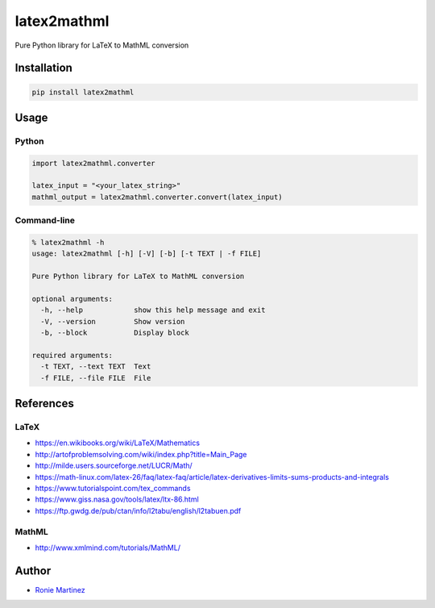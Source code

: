 

.. raw:: html

   <table>
       <tr>
           <td>License</td>
           <td><img src='https://img.shields.io/pypi/l/latex2mathml.svg?style=for-the-badge' alt="License"></td>
           <td>Version</td>
           <td><img src='https://img.shields.io/pypi/v/latex2mathml.svg?logo=pypi&style=for-the-badge' alt="Version"></td>
       </tr>
       <tr>
           <td>Github Actions</td>
           <td><img src='https://img.shields.io/github/workflow/status/roniemartinez/latex2mathml/Python?label=actions&logo=github%20actions&style=for-the-badge' alt="Github Actions"></td>
           <td>Coverage</td>
           <td><img src='https://img.shields.io/codecov/c/github/roniemartinez/latex2mathml/branch?label=codecov&logo=codecov&style=for-the-badge' alt="CodeCov"></td>
       </tr>
       <tr>
           <td>Supported versions</td>
           <td><img src='https://img.shields.io/pypi/pyversions/latex2mathml.svg?logo=python&style=for-the-badge' alt="Python Versions"></td>
           <td>Wheel</td>
           <td><img src='https://img.shields.io/pypi/wheel/latex2mathml.svg?style=for-the-badge' alt="Wheel"></td>
       </tr>
       <tr>
           <td>Status</td>
           <td><img src='https://img.shields.io/pypi/status/latex2mathml.svg?style=for-the-badge' alt="Status"></td>
           <td>Downloads</td>
           <td><img src='https://img.shields.io/pypi/dm/latex2mathml.svg?style=for-the-badge' alt="Downloads"></td>
       </tr>
   </table>


latex2mathml
============

Pure Python library for LaTeX to MathML conversion

Installation
------------

.. code-block:: bash

   pip install latex2mathml

Usage
-----

Python
^^^^^^

.. code-block:: python

   import latex2mathml.converter

   latex_input = "<your_latex_string>"
   mathml_output = latex2mathml.converter.convert(latex_input)

Command-line
^^^^^^^^^^^^

.. code-block:: shell

   % latex2mathml -h
   usage: latex2mathml [-h] [-V] [-b] [-t TEXT | -f FILE]

   Pure Python library for LaTeX to MathML conversion

   optional arguments:
     -h, --help            show this help message and exit
     -V, --version         Show version
     -b, --block           Display block

   required arguments:
     -t TEXT, --text TEXT  Text
     -f FILE, --file FILE  File

References
----------

LaTeX
^^^^^


* https://en.wikibooks.org/wiki/LaTeX/Mathematics
* http://artofproblemsolving.com/wiki/index.php?title=Main_Page
* http://milde.users.sourceforge.net/LUCR/Math/
* https://math-linux.com/latex-26/faq/latex-faq/article/latex-derivatives-limits-sums-products-and-integrals
* https://www.tutorialspoint.com/tex_commands
* https://www.giss.nasa.gov/tools/latex/ltx-86.html
* https://ftp.gwdg.de/pub/ctan/info/l2tabu/english/l2tabuen.pdf

MathML
^^^^^^


* http://www.xmlmind.com/tutorials/MathML/

Author
------


* `Ronie Martinez <mailto:ronmarti18@gmail.com>`_
